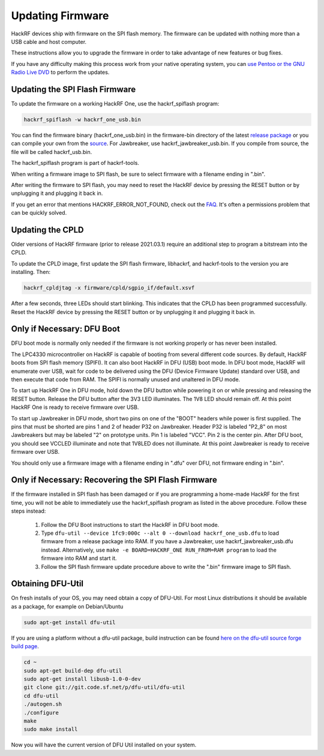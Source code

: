 ================================================
Updating Firmware
================================================

HackRF devices ship with firmware on the SPI flash memory. The firmware can be updated with nothing more than a USB cable and host computer.

These instructions allow you to upgrade the firmware in order to take advantage of new features or bug fixes.

If you have any difficulty making this process work from your native operating system, you can `use Pentoo or the GNU Radio Live DVD <https://hackrf.readthedocs.io/en/latest/getting_started_hackrf_gnuradio.html#try-your-hackrf-with-pentoo-linux>`__ to perform the updates.



Updating the SPI Flash Firmware
~~~~~~~~~~~~~~~~~~~~~~~~~~~~~~~

To update the firmware on a working HackRF One, use the hackrf_spiflash program:

.. code-block :: sh

	hackrf_spiflash -w hackrf_one_usb.bin

You can find the firmware binary (hackrf_one_usb.bin) in the firmware-bin directory of the latest `release package <https://github.com/mossmann/hackrf/releases/latest>`__ or you can compile your own from the `source <https://github.com/mossmann/hackrf/tree/master/firmware>`__. For Jawbreaker, use hackrf_jawbreaker_usb.bin. If you compile from source, the file will be called hackrf_usb.bin.

The hackrf_spiflash program is part of hackrf-tools.

When writing a firmware image to SPI flash, be sure to select firmware with a filename ending in ".bin".

After writing the firmware to SPI flash, you may need to reset the HackRF device by pressing the RESET button or by unplugging it and plugging it back in.

If you get an error that mentions HACKRF_ERROR_NOT_FOUND, check out the `FAQ <https://hackrf.readthedocs.io/en/latest/faq.html#i-can-t-seem-to-access-my-hackrf-under-linux>`__. It's often a permissions problem that can be quickly solved.



Updating the CPLD
~~~~~~~~~~~~~~~~~

Older versions of HackRF firmware (prior to release 2021.03.1) require an additional step to program a bitstream into the CPLD.

To update the CPLD image, first update the SPI flash firmware, libhackrf, and hackrf-tools to the version you are installing. Then:

.. code-block :: sh

	hackrf_cpldjtag -x firmware/cpld/sgpio_if/default.xsvf

After a few seconds, three LEDs should start blinking. This indicates that the CPLD has been programmed successfully. Reset the HackRF device by pressing the RESET button or by unplugging it and plugging it back in.



Only if Necessary: DFU Boot
~~~~~~~~~~~~~~~~~~~~~~~~~~~

DFU boot mode is normally only needed if the firmware is not working properly or has never been installed.

The LPC4330 microcontroller on HackRF is capable of booting from several different code sources. By default, HackRF boots from SPI flash memory (SPIFI). It can also boot HackRF in DFU (USB) boot mode. In DFU boot mode, HackRF will enumerate over USB, wait for code to be delivered using the DFU (Device Firmware Update) standard over USB, and then execute that code from RAM. The SPIFI is normally unused and unaltered in DFU mode.

To start up HackRF One in DFU mode, hold down the DFU button while powering it on or while pressing and releasing the RESET button. Release the DFU button after the 3V3 LED illuminates. The 1V8 LED should remain off. At this point HackRF One is ready to receive firmware over USB.

To start up Jawbreaker in DFU mode, short two pins on one of the "BOOT" headers while power is first supplied. The pins that must be shorted are pins 1 and 2 of header P32 on Jawbreaker. Header P32 is labeled "P2_8" on most Jawbreakers but may be labeled "2" on prototype units. Pin 1 is labeled "VCC". Pin 2 is the center pin. After DFU boot, you should see VCCLED illuminate and note that 1V8LED does not illuminate. At this point Jawbreaker is ready to receive firmware over USB.

You should only use a firmware image with a filename ending in ".dfu" over DFU, not firmware ending in ".bin".



Only if Necessary: Recovering the SPI Flash Firmware
~~~~~~~~~~~~~~~~~~~~~~~~~~~~~~~~~~~~~~~~~~~~~~~~~~~~

If the firmware installed in SPI flash has been damaged or if you are programming a home-made HackRF for the first time, you will not be able to immediately use the hackrf_spiflash program as listed in the above procedure. Follow these steps instead:

    #. Follow the DFU Boot instructions to start the HackRF in DFU boot mode.
    #. Type ``dfu-util --device 1fc9:000c --alt 0 --download hackrf_one_usb.dfu`` to load firmware from a release package into RAM. If you have a Jawbreaker, use hackrf_jawbreaker_usb.dfu instead. Alternatively, use ``make -e BOARD=HACKRF_ONE RUN_FROM=RAM program`` to load the firmware into RAM and start it.
    #. Follow the SPI flash firmware update procedure above to write the ".bin" firmware image to SPI flash.



Obtaining DFU-Util
~~~~~~~~~~~~~~~~~~

On fresh installs of your OS, you may need obtain a copy of DFU-Util. For most Linux distributions it should be available as a package, for example on Debian/Ubuntu

.. code-block :: sh

	sudo apt-get install dfu-util

If you are using a platform without a dfu-util package, build instruction can be found `here on the dfu-util source forge build page <http://dfu-util.sourceforge.net/build.html>`__.

.. code-block :: sh

	cd ~
	sudo apt-get build-dep dfu-util
	sudo apt-get install libusb-1.0-0-dev
	git clone git://git.code.sf.net/p/dfu-util/dfu-util
	cd dfu-util
	./autogen.sh
	./configure
	make
	sudo make install

Now you will have the current version of DFU Util installed on your system.